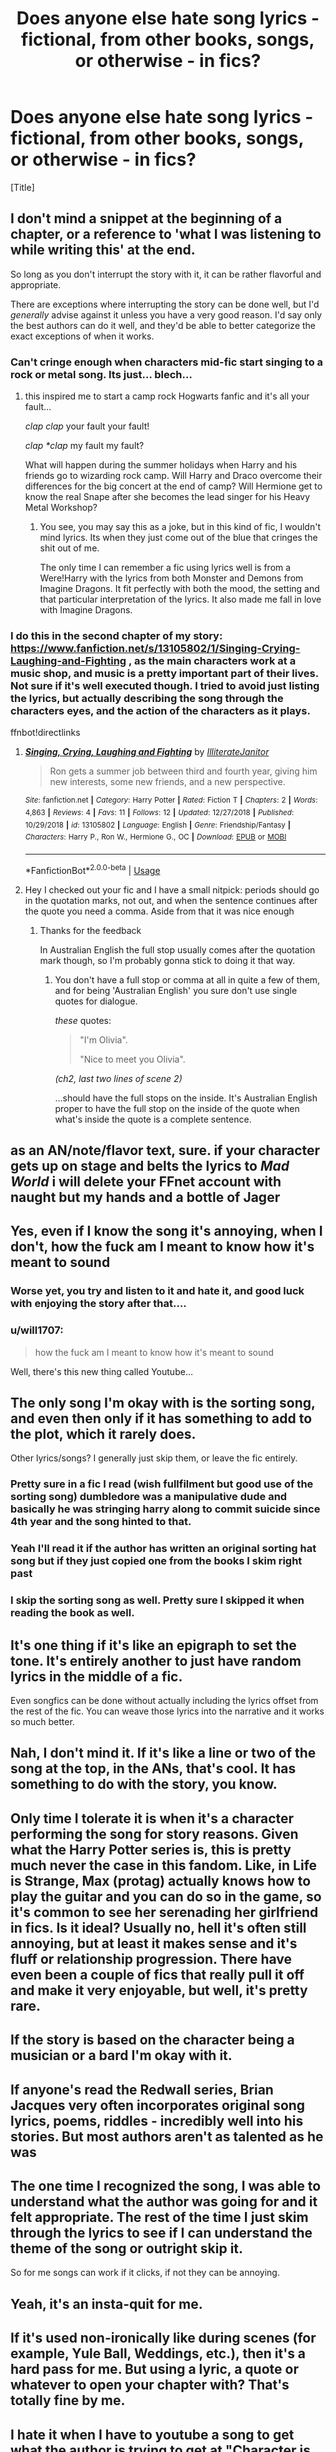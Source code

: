#+TITLE: Does anyone else hate song lyrics - fictional, from other books, songs, or otherwise - in fics?

* Does anyone else hate song lyrics - fictional, from other books, songs, or otherwise - in fics?
:PROPERTIES:
:Author: ChiefJusticeJ
:Score: 211
:DateUnix: 1555124692.0
:DateShort: 2019-Apr-13
:FlairText: Discussion
:END:
[Title]


** I don't mind a snippet at the beginning of a chapter, or a reference to 'what I was listening to while writing this' at the end.

So long as you don't interrupt the story with it, it can be rather flavorful and appropriate.

There are exceptions where interrupting the story can be done well, but I'd /generally/ advise against it unless you have a very good reason. I'd say only the best authors can do it well, and they'd be able to better categorize the exact exceptions of when it works.
:PROPERTIES:
:Author: FerusGrim
:Score: 88
:DateUnix: 1555126179.0
:DateShort: 2019-Apr-13
:END:

*** Can't cringe enough when characters mid-fic start singing to a rock or metal song. Its just... blech...
:PROPERTIES:
:Author: nauze18
:Score: 51
:DateUnix: 1555145633.0
:DateShort: 2019-Apr-13
:END:

**** this inspired me to start a camp rock Hogwarts fanfic and it's all your fault...

/clap/ /clap/ your fault your fault!

/clap *clap/ my fault my fault?

What will happen during the summer holidays when Harry and his friends go to wizarding rock camp. Will Harry and Draco overcome their differences for the big concert at the end of camp? Will Hermione get to know the real Snape after she becomes the lead singer for his Heavy Metal Workshop?
:PROPERTIES:
:Author: textposts_only
:Score: 19
:DateUnix: 1555156528.0
:DateShort: 2019-Apr-13
:END:

***** You see, you may say this as a joke, but in this kind of fic, I wouldn't mind lyrics. Its when they just come out of the blue that cringes the shit out of me.

The only time I can remember a fic using lyrics well is from a Were!Harry with the lyrics from both Monster and Demons from Imagine Dragons. It fit perfectly with both the mood, the setting and that particular interpretation of the lyrics. It also made me fall in love with Imagine Dragons.
:PROPERTIES:
:Author: nauze18
:Score: 5
:DateUnix: 1555167024.0
:DateShort: 2019-Apr-13
:END:


*** I do this in the second chapter of my story: [[https://www.fanfiction.net/s/13105802/1/Singing-Crying-Laughing-and-Fighting]] , as the main characters work at a music shop, and music is a pretty important part of their lives. Not sure if it's well executed though. I tried to avoid just listing the lyrics, but actually describing the song through the characters eyes, and the action of the characters as it plays.

ffnbot!directlinks
:PROPERTIES:
:Author: IlliterateJanitor
:Score: 4
:DateUnix: 1555131818.0
:DateShort: 2019-Apr-13
:END:

**** [[https://www.fanfiction.net/s/13105802/1/][*/Singing, Crying, Laughing and Fighting/*]] by [[https://www.fanfiction.net/u/4618562/IlliterateJanitor][/IlliterateJanitor/]]

#+begin_quote
  Ron gets a summer job between third and fourth year, giving him new interests, some new friends, and a new perspective.
#+end_quote

^{/Site/:} ^{fanfiction.net} ^{*|*} ^{/Category/:} ^{Harry} ^{Potter} ^{*|*} ^{/Rated/:} ^{Fiction} ^{T} ^{*|*} ^{/Chapters/:} ^{2} ^{*|*} ^{/Words/:} ^{4,863} ^{*|*} ^{/Reviews/:} ^{4} ^{*|*} ^{/Favs/:} ^{11} ^{*|*} ^{/Follows/:} ^{12} ^{*|*} ^{/Updated/:} ^{12/27/2018} ^{*|*} ^{/Published/:} ^{10/29/2018} ^{*|*} ^{/id/:} ^{13105802} ^{*|*} ^{/Language/:} ^{English} ^{*|*} ^{/Genre/:} ^{Friendship/Fantasy} ^{*|*} ^{/Characters/:} ^{Harry} ^{P.,} ^{Ron} ^{W.,} ^{Hermione} ^{G.,} ^{OC} ^{*|*} ^{/Download/:} ^{[[http://www.ff2ebook.com/old/ffn-bot/index.php?id=13105802&source=ff&filetype=epub][EPUB]]} ^{or} ^{[[http://www.ff2ebook.com/old/ffn-bot/index.php?id=13105802&source=ff&filetype=mobi][MOBI]]}

--------------

*FanfictionBot*^{2.0.0-beta} | [[https://github.com/tusing/reddit-ffn-bot/wiki/Usage][Usage]]
:PROPERTIES:
:Author: FanfictionBot
:Score: 3
:DateUnix: 1555131830.0
:DateShort: 2019-Apr-13
:END:


**** Hey I checked out your fic and I have a small nitpick: periods should go in the quotation marks, not out, and when the sentence continues after the quote you need a comma. Aside from that it was nice enough
:PROPERTIES:
:Author: uskumru
:Score: 3
:DateUnix: 1555169342.0
:DateShort: 2019-Apr-13
:END:

***** Thanks for the feedback

In Australian English the full stop usually comes after the quotation mark though, so I'm probably gonna stick to doing it that way.
:PROPERTIES:
:Author: IlliterateJanitor
:Score: 1
:DateUnix: 1555174229.0
:DateShort: 2019-Apr-13
:END:

****** You don't have a full stop or comma at all in quite a few of them, and for being 'Australian English' you sure don't use single quotes for dialogue.

/these/ quotes:

#+begin_quote
  "I'm Olivia".

  "Nice to meet you Olivia".
#+end_quote

/(ch2, last two lines of scene 2)/

...should have the full stops on the inside. It's Australian English proper to have the full stop on the inside of the quote when what's inside the quote is a complete sentence.
:PROPERTIES:
:Author: Murphy540
:Score: 1
:DateUnix: 1555201772.0
:DateShort: 2019-Apr-14
:END:


** as an AN/note/flavor text, sure. if your character gets up on stage and belts the lyrics to /Mad World/ i will delete your FFnet account with naught but my hands and a bottle of Jager
:PROPERTIES:
:Author: scoobysnaxxx
:Score: 28
:DateUnix: 1555128768.0
:DateShort: 2019-Apr-13
:END:


** Yes, even if I know the song it's annoying, when I don't, how the fuck am I meant to know how it's meant to sound
:PROPERTIES:
:Author: geek_of_nature
:Score: 45
:DateUnix: 1555125860.0
:DateShort: 2019-Apr-13
:END:

*** Worse yet, you try and listen to it and hate it, and good luck with enjoying the story after that....
:PROPERTIES:
:Author: RoadKill_03
:Score: 14
:DateUnix: 1555139574.0
:DateShort: 2019-Apr-13
:END:


*** u/will1707:
#+begin_quote
  how the fuck am I meant to know how it's meant to sound
#+end_quote

Well, there's this new thing called Youtube...
:PROPERTIES:
:Author: will1707
:Score: -4
:DateUnix: 1555159479.0
:DateShort: 2019-Apr-13
:END:


** The only song I'm okay with is the sorting song, and even then only if it has something to add to the plot, which it rarely does.

Other lyrics/songs? I generally just skip them, or leave the fic entirely.
:PROPERTIES:
:Author: Erebus1999
:Score: 38
:DateUnix: 1555127176.0
:DateShort: 2019-Apr-13
:END:

*** Pretty sure in a fic I read (wish fullfilment but good use of the sorting song) dumbledore was a manipulative dude and basically he was stringing harry along to commit suicide since 4th year and the song hinted to that.
:PROPERTIES:
:Author: TheSirGrailluet
:Score: 2
:DateUnix: 1555156267.0
:DateShort: 2019-Apr-13
:END:


*** Yeah I'll read it if the author has written an original sorting hat song but if they just copied one from the books I skim right past
:PROPERTIES:
:Author: The_Fireheart
:Score: 1
:DateUnix: 1555188805.0
:DateShort: 2019-Apr-14
:END:


*** I skip the sorting song as well. Pretty sure I skipped it when reading the book as well.
:PROPERTIES:
:Score: 0
:DateUnix: 1555166300.0
:DateShort: 2019-Apr-13
:END:


** It's one thing if it's like an epigraph to set the tone. It's entirely another to just have random lyrics in the middle of a fic.

Even songfics can be done without actually including the lyrics offset from the rest of the fic. You can weave those lyrics into the narrative and it works so much better.
:PROPERTIES:
:Author: Ianthine9
:Score: 18
:DateUnix: 1555126517.0
:DateShort: 2019-Apr-13
:END:


** Nah, I don't mind it. If it's like a line or two of the song at the top, in the ANs, that's cool. It has something to do with the story, you know.
:PROPERTIES:
:Author: TwoCagedBirds
:Score: 6
:DateUnix: 1555128559.0
:DateShort: 2019-Apr-13
:END:


** Only time I tolerate it is when it's a character performing the song for story reasons. Given what the Harry Potter series is, this is pretty much never the case in this fandom. Like, in Life is Strange, Max (protag) actually knows how to play the guitar and you can do so in the game, so it's common to see her serenading her girlfriend in fics. Is it ideal? Usually no, hell it's often still annoying, but at least it makes sense and it's fluff or relationship progression. There have even been a couple of fics that really pull it off and make it very enjoyable, but well, it's pretty rare.
:PROPERTIES:
:Author: Alstreim
:Score: 11
:DateUnix: 1555129037.0
:DateShort: 2019-Apr-13
:END:


** If the story is based on the character being a musician or a bard I'm okay with it.
:PROPERTIES:
:Author: zombieqatz
:Score: 3
:DateUnix: 1555128184.0
:DateShort: 2019-Apr-13
:END:


** If anyone's read the Redwall series, Brian Jacques very often incorporates original song lyrics, poems, riddles - incredibly well into his stories. But most authors aren't as talented as he was
:PROPERTIES:
:Author: bunn2
:Score: 4
:DateUnix: 1555135773.0
:DateShort: 2019-Apr-13
:END:


** The one time I recognized the song, I was able to understand what the author was going for and it felt appropriate. The rest of the time I just skim through the lyrics to see if I can understand the theme of the song or outright skip it.

So for me songs can work if it clicks, if not they can be annoying.
:PROPERTIES:
:Author: dmantisk
:Score: 3
:DateUnix: 1555130666.0
:DateShort: 2019-Apr-13
:END:


** Yeah, it's an insta-quit for me.
:PROPERTIES:
:Author: Ch1pp
:Score: 3
:DateUnix: 1555138413.0
:DateShort: 2019-Apr-13
:END:


** If it's used non-ironically like during scenes (for example, Yule Ball, Weddings, etc.), then it's a hard pass for me. But using a lyric, a quote or whatever to open your chapter with? That's totally fine by me.
:PROPERTIES:
:Author: the_long_way_round25
:Score: 3
:DateUnix: 1555143008.0
:DateShort: 2019-Apr-13
:END:


** I hate it when I have to youtube a song to get what the author is trying to get at "Character is singing this obscure song but not the commonly known version but this specific version which changes the tone of the song and there for the meaning of this scene" and that youtube vid will of course not be available in my country....

A snipet at the beginning or end of a chapter or scene is fine anything more is completely over done
:PROPERTIES:
:Author: LiriStorm
:Score: 3
:DateUnix: 1555143781.0
:DateShort: 2019-Apr-13
:END:


** Does anyone like the damn things?

Closest I've seen done well was Harry singing to enjoy someone. It wasn't long, interrupted with commentary from the person he was annoying, and a song I definitely see someone using in that context.
:PROPERTIES:
:Author: BobVosh
:Score: 3
:DateUnix: 1555151874.0
:DateShort: 2019-Apr-13
:END:


** hate it, usually skip it, insta-quit at worst. I don't listen to music while I read so I might be biased.

It's mostly cringy but 9/10 it doesn't matter if I skip it so as long as it doesn't happen often I can deal with it.
:PROPERTIES:
:Author: DEFEATED_GUY
:Score: 3
:DateUnix: 1555176175.0
:DateShort: 2019-Apr-13
:END:


** I usually loathe song fics. Ones that are stories inspired by a specific song (though I have done one myself and constantly debate one based on fort minor's kenji). But a single line or two that are relevant to the story/chapter don't bother me. Mostly because I can be pretentious with my lyrical references like Godspeed you black emperor or a LeonArd Cohen reference or Harry exploring punk and metal due to tonks in my fics.
:PROPERTIES:
:Author: viol8er
:Score: 2
:DateUnix: 1555144161.0
:DateShort: 2019-Apr-13
:END:


** Depends on how it's used. When it's blatant lyrics that haven't been altered in any way used as lines of dialogue or something like that, I cringe. But when used as something like scene breakers or just (sub) titles of chapters, I like it.
:PROPERTIES:
:Author: ValleyOfTheDolls00
:Score: 2
:DateUnix: 1555145550.0
:DateShort: 2019-Apr-13
:END:


** The only Fic, I think, it worked having characters sing is linkffn(Courage and Cunning)

It's a Salazar Slytherin is reincarnated as Harry Potter, and somehow Godric Griffindor is a first year. But anyways during fifth year they use Songs that alluded to Muggles knowing about the Wizarding World as a prank against Umbridge and the ministry.
:PROPERTIES:
:Author: ClassyDesigns
:Score: 2
:DateUnix: 1555147008.0
:DateShort: 2019-Apr-13
:END:

*** [[https://www.fanfiction.net/s/10487644/1/][*/Courage and Cunning/*]] by [[https://www.fanfiction.net/u/4626476/preciousann][/preciousann/]]

#+begin_quote
  Salazar Slytherin has had enough of Dumbledore and Voldemort's stupidity, so on October 31, 1981 he decides to put a stop to the wizarding war. Things do not go according to plan. He loses his memories, but 10 years later he regains them when he gets a familiar letter. Bashing of some characters at first, but it gets better. A twist to the Harry is Salazar genre. More inside...
#+end_quote

^{/Site/:} ^{fanfiction.net} ^{*|*} ^{/Category/:} ^{Harry} ^{Potter} ^{*|*} ^{/Rated/:} ^{Fiction} ^{T} ^{*|*} ^{/Chapters/:} ^{65} ^{*|*} ^{/Words/:} ^{523,809} ^{*|*} ^{/Reviews/:} ^{2,951} ^{*|*} ^{/Favs/:} ^{3,955} ^{*|*} ^{/Follows/:} ^{4,287} ^{*|*} ^{/Updated/:} ^{8/15/2018} ^{*|*} ^{/Published/:} ^{6/26/2014} ^{*|*} ^{/id/:} ^{10487644} ^{*|*} ^{/Language/:} ^{English} ^{*|*} ^{/Genre/:} ^{Adventure/Humor} ^{*|*} ^{/Characters/:} ^{Harry} ^{P.,} ^{Severus} ^{S.,} ^{Voldemort,} ^{Salazar} ^{S.} ^{*|*} ^{/Download/:} ^{[[http://www.ff2ebook.com/old/ffn-bot/index.php?id=10487644&source=ff&filetype=epub][EPUB]]} ^{or} ^{[[http://www.ff2ebook.com/old/ffn-bot/index.php?id=10487644&source=ff&filetype=mobi][MOBI]]}

--------------

*FanfictionBot*^{2.0.0-beta} | [[https://github.com/tusing/reddit-ffn-bot/wiki/Usage][Usage]]
:PROPERTIES:
:Author: FanfictionBot
:Score: 2
:DateUnix: 1555147020.0
:DateShort: 2019-Apr-13
:END:


** I read a fic where Mcgonnigal was telling Sirius not to give up and word for word quoted the song Stand by Rascal Flatts. After I laughed my ass off about a scottish woman quoting a country song i closed the fic. I hate song lyrics in songs especially when they have no purpose for the plot OR are songs that weren't around during the time period.
:PROPERTIES:
:Author: flingerdinger
:Score: 2
:DateUnix: 1555148372.0
:DateShort: 2019-Apr-13
:END:


** I ignore any song lyrics that are more than 3-4 lines long. If I wanted song lyrics, I'd listen to Spotify.

I also skip over the Sorting Hat's song. I don't want to slog through the canon song yet again, and whenever the author tries to create something new it usually stinks.

Speaking of slogging through: The hours-long Diagon Alley shopping trip is fast-forwarded through like you wouldn't believe. I don't want to know how many and in which colours slacks or robes he bought. Throw in the stereotypical male dread/female glee and you go straight on my shit list.
:PROPERTIES:
:Author: curios787
:Score: 2
:DateUnix: 1555158076.0
:DateShort: 2019-Apr-13
:END:


** Oh god yes. Tolkien and Tom Bombadil have a lot to answer for!

Fanfic authors need to realise that their favourite pop song is a load of insipid crap that most people don't like, many haven't heard of, which no-one will remember next week, and which says nothing of any value. It doesn't add anything to the story.

You should only even think about including it if a character is a musician, but even then it should be done sparingly and is really hard to do well.
:PROPERTIES:
:Author: HiddenAltAccount
:Score: 2
:DateUnix: 1555165836.0
:DateShort: 2019-Apr-13
:END:


** It kind of depends on how it's incorporated into the story, like I don't mind if it's a quote at the beginning, something in the author's note, or a title used, but when it disrupts story flow I hate it. If the author says that they listened to a song, which inspired them to write the story, that's fine, but when the story flow is interrupted by lyrics from the song in italics or whatever, that's where I draw the line.

Songfics have been around for who knows how long, and I swear that I don't see them as often as I used to. I've never really cared for them or really look for them in particular. When I see the lyrics in the fic itself in the middle of the goddamn story, I can't take it seriously, since that takes me so out of the moment that I can't help but laugh. The whole thing comes off as a bit amateur to me. It's like watching a character die on tv or a movie, and some asshole behind you starts blasting a random song on their phone. No matter how sad the song is, it's still disruptive.
:PROPERTIES:
:Author: NikkoleNikki
:Score: 2
:DateUnix: 1555178903.0
:DateShort: 2019-Apr-13
:END:


** Sometimes. It depends. There are some well done ones, but some I just leave cause wow.
:PROPERTIES:
:Author: ILoveTheLibrary
:Score: 1
:DateUnix: 1555132603.0
:DateShort: 2019-Apr-13
:END:


** Yes. For so.e reason, it takes me out of the story.
:PROPERTIES:
:Author: t00thgr1nd3r
:Score: 1
:DateUnix: 1555133916.0
:DateShort: 2019-Apr-13
:END:


** Yes. I will skip them.
:PROPERTIES:
:Score: 1
:DateUnix: 1555166186.0
:DateShort: 2019-Apr-13
:END:


** I don't mind it if it's done in an organic way, sort of like Stephen King puts a lot of songs into his fiction.

Particularly I don't mind songs in the Marauders era to give it that '70's feel. I imagine the Gryffindors in those days sort of looked into Muggle culture as they were trying to be better than the Death Eaters who despised everything about Muggles. You see Sirius with his motorcycle and muggle posters of women in bikinis, if they listened to some records too, or even tried going to a concert or movie (Star Wars was big enough in '77 that I imagine all the muggleborns saw it that summer), it just all fits in.

For Harry's age it's a bit harder to fit in. Harry was always kept apart from getting to enjoy anything by the Dursleys, Hermione seems to prefer reading to any other form of entertainment, and Ron of course is completely clueless.
:PROPERTIES:
:Author: cavelioness
:Score: 1
:DateUnix: 1555227435.0
:DateShort: 2019-Apr-14
:END:


** maybe just references. I read a fic that had a WHOLE SONG, EVERY LYRIC in between paragraphs. Sadly, I couldn't help but laugh at how awkward it was.
:PROPERTIES:
:Score: 1
:DateUnix: 1555457094.0
:DateShort: 2019-Apr-17
:END:


** I definitely enjoyed the Ghostbusters prank in HPMOR

But then again I also enjoyed the rest of HPMOR, so your opinion of my opinion will likely vary
:PROPERTIES:
:Author: aldonius
:Score: 1
:DateUnix: 1555159811.0
:DateShort: 2019-Apr-13
:END:
